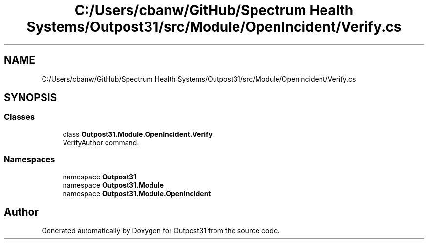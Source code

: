 .TH "C:/Users/cbanw/GitHub/Spectrum Health Systems/Outpost31/src/Module/OpenIncident/Verify.cs" 3 "Mon Jul 1 2024" "Outpost31" \" -*- nroff -*-
.ad l
.nh
.SH NAME
C:/Users/cbanw/GitHub/Spectrum Health Systems/Outpost31/src/Module/OpenIncident/Verify.cs
.SH SYNOPSIS
.br
.PP
.SS "Classes"

.in +1c
.ti -1c
.RI "class \fBOutpost31\&.Module\&.OpenIncident\&.Verify\fP"
.br
.RI "VerifyAuthor command\&. "
.in -1c
.SS "Namespaces"

.in +1c
.ti -1c
.RI "namespace \fBOutpost31\fP"
.br
.ti -1c
.RI "namespace \fBOutpost31\&.Module\fP"
.br
.ti -1c
.RI "namespace \fBOutpost31\&.Module\&.OpenIncident\fP"
.br
.in -1c
.SH "Author"
.PP 
Generated automatically by Doxygen for Outpost31 from the source code\&.
